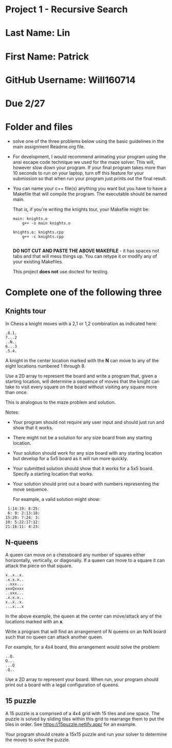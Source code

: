 * Project 1 - Recursive Search

* Last Name: Lin 

* First Name: Patrick

* GitHub Username: Will160714

* Due 2/27



* Folder and files

- solve one of the three problems below using the basic guidelines in
  the main assignment Readme.org file. 

- For development, I would recommend animating your program using the
  ansi escape code technique we used for the maze solver. This will,
  however slow down your program. If your final program takes more
  than 10 seconds to run on your laptop, turn off this feature for
  your submission so that when run your program just prints out the
  final result. 

- You can name your c++ file(s) anything you want but you have to
  have a Makefile that will compile the program. The executable should
  be named main.

  That is, if you're writing the knights tour, your Makefile might be:

  #+begin_src
main: knights.o
    g++ -o main knights.o

knights.o: knights.cpp
    g++ -c knights.cpp

  #+end_src

  *DO NOT CUT AND PASTE THE ABOVE MAKEFILE* - it has spaces not tabs
  and that will mess things up. You can retype it or modify any of
  your existing Makefiles. 

  This project *does not* use doctest for testing.

  
* Complete one of the following three
** Knights tour

In Chess a knight moves with a 2,1 or 1,2 combination as indicated
here: 

#+begin_example
.8.1.
7...2
..N..
6...3
.5.4.
#+end_example

A knight in the center location marked with the *N* can move to any of
the eight locations numbered 1 through 8.

Use a 2D array to represent the board and write a program that, given
a starting location, will determine a sequence of moves that the
knight can take to visit every square on the board without visiting
any square more than once. 

This is analogous to the maze problem and solution.

Notes: 

- Your program should not require any user input and should just run
  and show that it works. 
- There might not be a solution for any size board from any starting
  location. 
- Your solution should work for any size board with any starting
  location but develop for a 5x5 board as it will run more quickly.
- Your submitted solution should show that it works for a 5x5
  board. Specify a starting location that works.
- Your solution should print out a board with numbers representing the
  move sequence.
  
  For example, a valid solution might show: 

#+begin_example
 1:14:19: 8:25:
 6: 9: 2:13:18:
15:20: 7:24: 3:
10: 5:22:17:12:
21:16:11: 4:23:
#+end_example

** N-queens

A queen can move on a chessboard any number of squares either
horizontally, vertically, or diagonally. If a queen can move to a
square it can attack the piece on that square.

#+begin_example
x..x..x.
.x.x.x..
..xxx...
xxxQxxxx
..xxx...
.x.x.x..
x..x..x.
...x...x
#+end_example

In the above example, the queen at the center can move/attack any of
the locations marked with an *x*. 

Write a program that will find an arrangement of N queens on an NxN
board such that no queen can attack another queen.

For example, for a 4x4 board, this arrangement would solve the
problem: 

#+begin_example
..Q.
Q...
...Q
.Q..
#+end_example

Use a 2D array to represent your board. When run, your program should
print out a board with a legal configuration of queens. 

** 15 puzzle 

A 15 puzzle is a comprised of a 4x4 grid with 15 tiles and one
space. The puzzle is solved by sliding tiles within this grid to
rearrange them to put the tiles in order. See
https://15puzzle.netlify.app/ for an example.

Your program should create a 15x15 puzzle and run your solver to
determine the moves to solve the puzzle.

